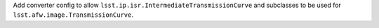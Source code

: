 Add converter config to allow ``lsst.ip.isr.IntermediateTransmissionCurve`` and subclasses to be used for ``lsst.afw.image.TransmissionCurve``.
